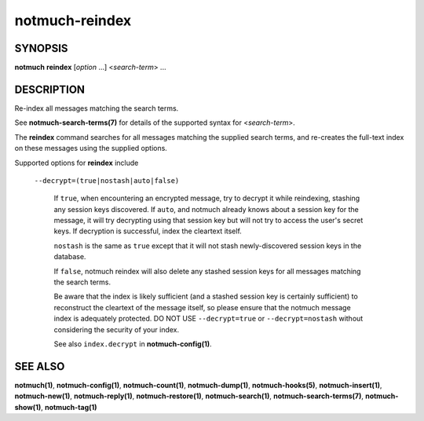 ===============
notmuch-reindex
===============

SYNOPSIS
========

**notmuch** **reindex** [*option* ...] <*search-term*> ...

DESCRIPTION
===========

Re-index all messages matching the search terms.

See **notmuch-search-terms(7)** for details of the supported syntax for
<*search-term*\ >.

The **reindex** command searches for all messages matching the
supplied search terms, and re-creates the full-text index on these
messages using the supplied options.

Supported options for **reindex** include

    ``--decrypt=(true|nostash|auto|false)``

        If ``true``, when encountering an encrypted message, try to
        decrypt it while reindexing, stashing any session keys
        discovered.  If ``auto``, and notmuch already knows about a
        session key for the message, it will try decrypting using that
        session key but will not try to access the user's secret keys.
        If decryption is successful, index the cleartext itself.

        ``nostash`` is the same as ``true`` except that it will not
        stash newly-discovered session keys in the database.

        If ``false``, notmuch reindex will also delete any stashed
        session keys for all messages matching the search terms.

        Be aware that the index is likely sufficient (and a stashed
        session key is certainly sufficient) to reconstruct the
        cleartext of the message itself, so please ensure that the
        notmuch message index is adequately protected. DO NOT USE
        ``--decrypt=true`` or ``--decrypt=nostash`` without
        considering the security of your index.

        See also ``index.decrypt`` in **notmuch-config(1)**.

SEE ALSO
========

**notmuch(1)**,
**notmuch-config(1)**,
**notmuch-count(1)**,
**notmuch-dump(1)**,
**notmuch-hooks(5)**,
**notmuch-insert(1)**,
**notmuch-new(1)**,
**notmuch-reply(1)**,
**notmuch-restore(1)**,
**notmuch-search(1)**,
**notmuch-search-terms(7)**,
**notmuch-show(1)**,
**notmuch-tag(1)**
